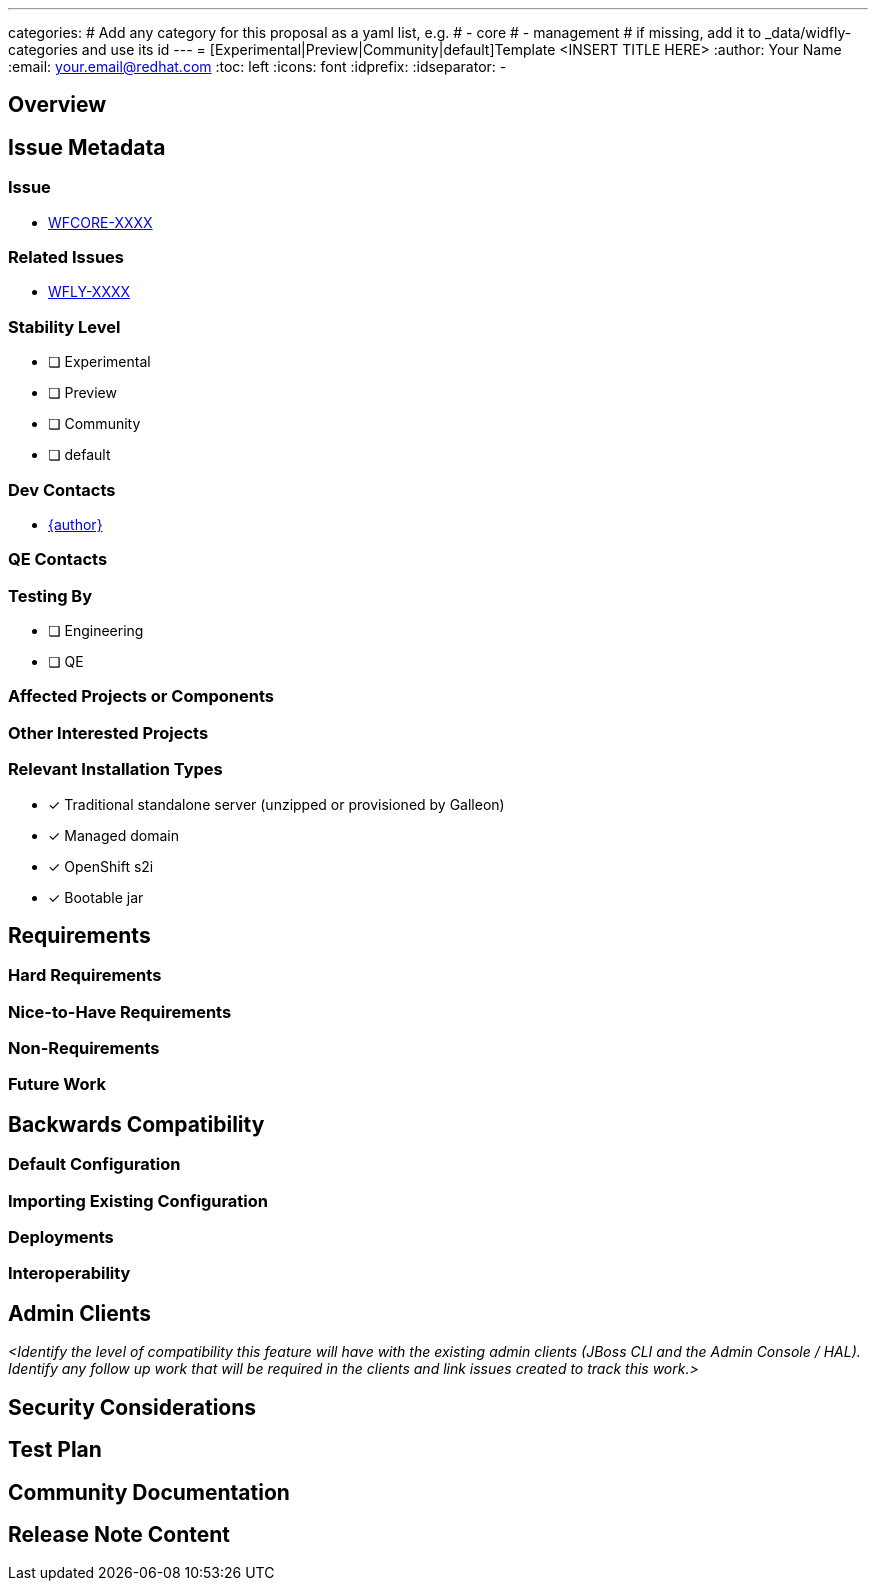 ---
categories:
# Add any category for this proposal as a yaml list, e.g.
# - core
# - management
# if missing, add it to _data/widfly-categories and use its id
---
= [Experimental|Preview|Community|default]Template <INSERT TITLE HERE>
:author:            Your Name
:email:             your.email@redhat.com
:toc:               left
:icons:             font
:idprefix:
:idseparator:       -

== Overview

== Issue Metadata

=== Issue

* https://issues.redhat.com/browse/WFCORE[WFCORE-XXXX]

=== Related Issues

* https://issues.redhat.com/browse/WFLY[WFLY-XXXX]

=== Stability Level
// Choose the planned stability level for the proposed functionality
* [ ] Experimental

* [ ] Preview

* [ ] Community

* [ ] default

=== Dev Contacts

* mailto:{email}[{author}]

=== QE Contacts

=== Testing By
// Put an x in the relevant field to indicate if testing will be done by Engineering or QE. 
// Discuss with QE during the Kickoff state to decide this
* [ ] Engineering

* [ ] QE

=== Affected Projects or Components

=== Other Interested Projects

=== Relevant Installation Types
// Remove the x next to the relevant field if the feature in question is not relevant
// to that kind of WildFly installation
* [x] Traditional standalone server (unzipped or provisioned by Galleon)

* [x] Managed domain

* [x] OpenShift s2i

* [x] Bootable jar

== Requirements

=== Hard Requirements

=== Nice-to-Have Requirements
// Requirements in this section do not have to be met to merge the proposed functionality.
// Note: Nice-to-have requirements that don't end up being implemented as part of
// the work covered by this proposal should be moved to the 'Future Work' section.


=== Non-Requirements
// Use this section to explicitly discuss things that readers might think are required
// but which are not required.

=== Future Work
// Use this section to discuss requirements that are not addressed by this proposal
// but which may be addressed in later proposals.

== Backwards Compatibility

// Does this enhancement affect backwards compatibility with previously released
// versions of WildFly?
// Can the identified incompatibility be avoided?

=== Default Configuration

=== Importing Existing Configuration

=== Deployments

=== Interoperability

//== Implementation Plan
////
Delete if not needed. The intent is if you have a complex feature which can 
not be delivered all in one go to suggest the strategy. If your feature falls 
into this category, please mention the Release Coordinators on the pull 
request so they are aware.
////

== Admin Clients

__<Identify the level of compatibility this feature will have with the existing admin clients (JBoss CLI and the Admin Console / HAL). Identify any follow up work that will be required in the clients and link issues created to track this work.>__

== Security Considerations

////
Identification if any security implications that may need to be considered with this feature
or a confirmation that there are no security implications to consider.
////

== Test Plan

== Community Documentation
////
Generally a feature should have documentation as part of the PR to wildfly main, or as a follow up PR if the feature is in wildfly-core. In some cases though the documentation belongs more in a component, or does not need any documentation. Indicate which of these will happen.
////
== Release Note Content
////
Draft verbiage for up to a few sentences on the feature for inclusion in the
Release Note blog article for the release that first includes this feature. 
Example article: http://wildfly.org/news/2018/08/30/WildFly14-Final-Released/.
This content will be edited, so there is no need to make it perfect or discuss
what release it appears in.  "See Overview" is acceptable if the overview is
suitable. For simple features best covered as an item in a bullet-point list 
of features containing a few words on each, use "Bullet point: <The few words>" 
////
